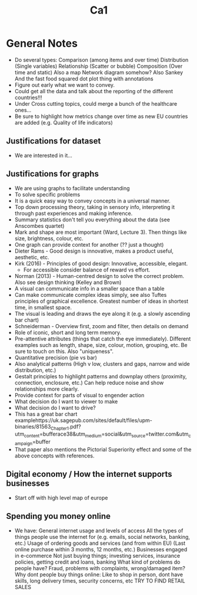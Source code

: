 #+TITLE: Ca1

* General Notes
- Do several types:
    Comparison (among items and over time)
    Distribution (Single variables)
    Relationship (Scatter or bubble)
    Composition (Over time and static)
    Also a map
    Network diagram somehow?
    Also Sankey
    And the fast food squared dot plot thing with annotations
- Figure out early what we want to convey.
- Could get all the data and talk about the reporting of the different countries!!!
- Under Cross cutting topics, could merge a bunch of the healthcare ones...
- Be sure to highlight how metrics change over time as new EU countries are added (e.g. Quality of life indicators)
** Justifications for dataset
- We are interested in it...
** Justifications for graphs
- We are using graphs to facilitate understanding
- To solve specific problems
- It is a quick easy way to convey concepts in a universal manner.
- Top down processing theory, taking in sensory info, interpreting it through past experiences and making inference.
- Summary statistics don't tell you everything about the data (see Anscombes quartet)
- Mark and shape are most important (Ward, Lecture 3). Then things like size, brightness, colour, etc.
- One graph can provide context for another (?? just a thought)
- Dieter Rams - Good design is innovative, makes a product useful, aesthetic, etc.
- Kirk (2016) - Principles of good design: Innovative, accessible, elegant.
  - For accessible consider balance of reward vs effort.
- Norman (2013) - Human-centred design to solve the correct problem. Also see design thinking (Kelley and Brown)
- A visual can communicate info in a smaller space than a table
- Can make communicate complex ideas simply, see also Tuftes principles of graphical excellence. Greatest number of ideas in shortest time, in smallest space.
- The visual is leading and draws the eye along it (e.g. a slowly ascending bar chart)
- Schneiderman - Overview first, zoom and filter, then details on demand
- Role of iconic, short and long term memory.
- Pre-attentive attributes (things that catch the eye immediately). Different examples such as length, shape, size, colour, motion, grouping, etc. Be sure to touch on this. Also "uniqueness".
- Quantitative precision (pie vs bar)
- Also analytical patterns (High v low, clusters and gaps, narrow and wide distribution, etc.)
- Gestalt principles to highlight patterns and downplay others (proximity, connection, enclosure, etc.) Can help reduce noise and show relationships more clearly.
- Provide context for parts of visual to engender action
- What decision do I want to viewer to make
- What decision do I want to drive?
- This has a great bar chart examplehttps://uk.sagepub.com/sites/default/files/upm-binaries/81563_Chapter_1.pdf?utm_content=bufferace38&utm_medium=social&utm_source=twitter.com&utm_campaign=buffer
- That paper also mentions the Pictorial Superiority effect and some of the above concepts with references.
** Digital economy / How the internet supports businesses
- Start off with high level map of europe
** Spending you money online
- We have:
    General internet usage and levels of access
    All the types of things people use the internet for (e.g. emails, social networks, banking, etc.)
    Usage of ordering goods and services (and from within EU) (Last online purchase within 3 months, 12 months, etc.)
    Businesses engaged in e-commerce
    Not just buying things; investing services, insurance policies, getting credit and loans, banking
    What kind of problems do people have? Fraud, problems with complaints, wrong/damaged item?
    Why dont people buy things online: Like to shop in person, dont have skills, long delivery times, security concerns, etc
    TRY TO FIND RETAIL SALES
